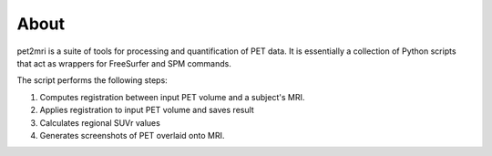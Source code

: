.. _About:

*****
About
*****

pet2mri is a suite of tools for processing and quantification of PET data. It is essentially a collection
of Python scripts that act as wrappers for FreeSurfer and SPM commands.

The script performs the following steps:

1. Computes registration between input PET volume and a subject's MRI.
2. Applies registration to input PET volume and saves result
3. Calculates regional SUVr values
4. Generates screenshots of PET overlaid onto MRI.


